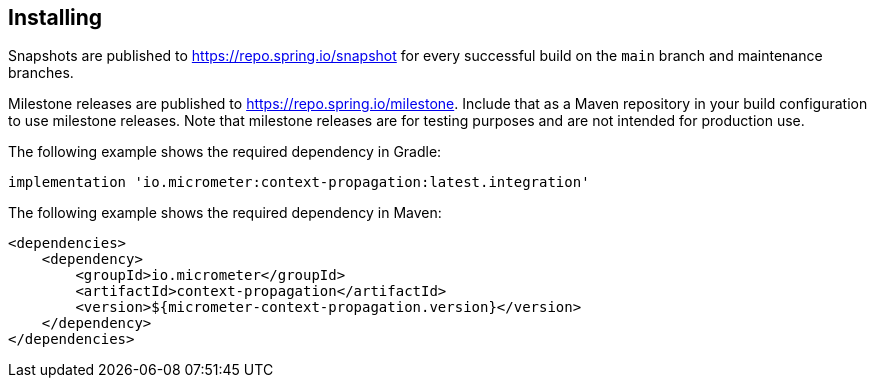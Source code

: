 [[context-propagation-installing]]
== Installing

Snapshots are published to https://repo.spring.io/snapshot for every successful build on the `main` branch and maintenance branches.

Milestone releases are published to https://repo.spring.io/milestone. Include that as a Maven repository in your build
configuration to use milestone releases. Note that milestone releases are for testing purposes and are not intended for
production use.

The following example shows the required dependency in Gradle:

[source,groovy,subs=+attributes]
----
implementation 'io.micrometer:context-propagation:latest.integration'
----

The following example shows the required dependency in Maven:

[source,xml,subs=+attributes]
----
<dependencies>
    <dependency>
        <groupId>io.micrometer</groupId>
        <artifactId>context-propagation</artifactId>
        <version>${micrometer-context-propagation.version}</version>
    </dependency>
</dependencies>
----
